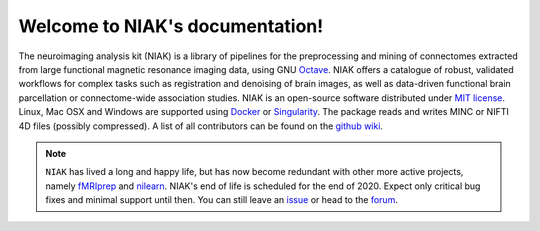 Welcome to NIAK's documentation!
================================

The neuroimaging analysis kit (NIAK) is a library of pipelines for the preprocessing and mining of connectomes extracted from large functional magnetic resonance imaging data, using GNU `Octave <http://www.gnu.org/software/octave/>`_. NIAK offers a catalogue of robust, validated workflows for complex tasks such as registration and denoising of brain images, as well as data-driven functional brain parcellation or connectome-wide association studies. NIAK is an open-source software distributed under `MIT license <http://opensource.org/licenses/MIT>`_. Linux, Mac OSX and Windows are supported using `Docker <https://www.docker.com/>`_ or `Singularity <http://singularity.lbl.gov/>`_. The package reads and writes MINC or NIFTI 4D files (possibly compressed). A list of all contributors can be found on the `github wiki <https://github.com/SIMEXP/niak/wiki/NIAK-contributors>`_.

.. note:: ``NIAK`` has lived a long and happy life, but has now become redundant with other more active projects, namely `fMRIprep <https://fmriprep.readthedocs.io/en/stable/usage.html>`_ and `nilearn <https://nilearn.github.io/>`_. NIAK's end of life is scheduled for the end of 2020. Expect only critical bug fixes and minimal support until then. You can still leave an `issue <https://github.com/SIMEXP/niak/issues>`_ or head to the `forum <https://www.nitrc.org/forum/forum.php?forum_id=1821>`_.

.. image:: https://raw.githubusercontent.com/SIMEXP/niak_manual/master/website/logo_unf.jpg
  :width: 200px
.. image:: https://raw.githubusercontent.com/SIMEXP/niak_manual/master/website/logo_criugm.jpg
  :width: 200px
.. image:: https://raw.githubusercontent.com/SIMEXP/niak_manual/master/website/logo_udm.jpg
  :width: 200px
